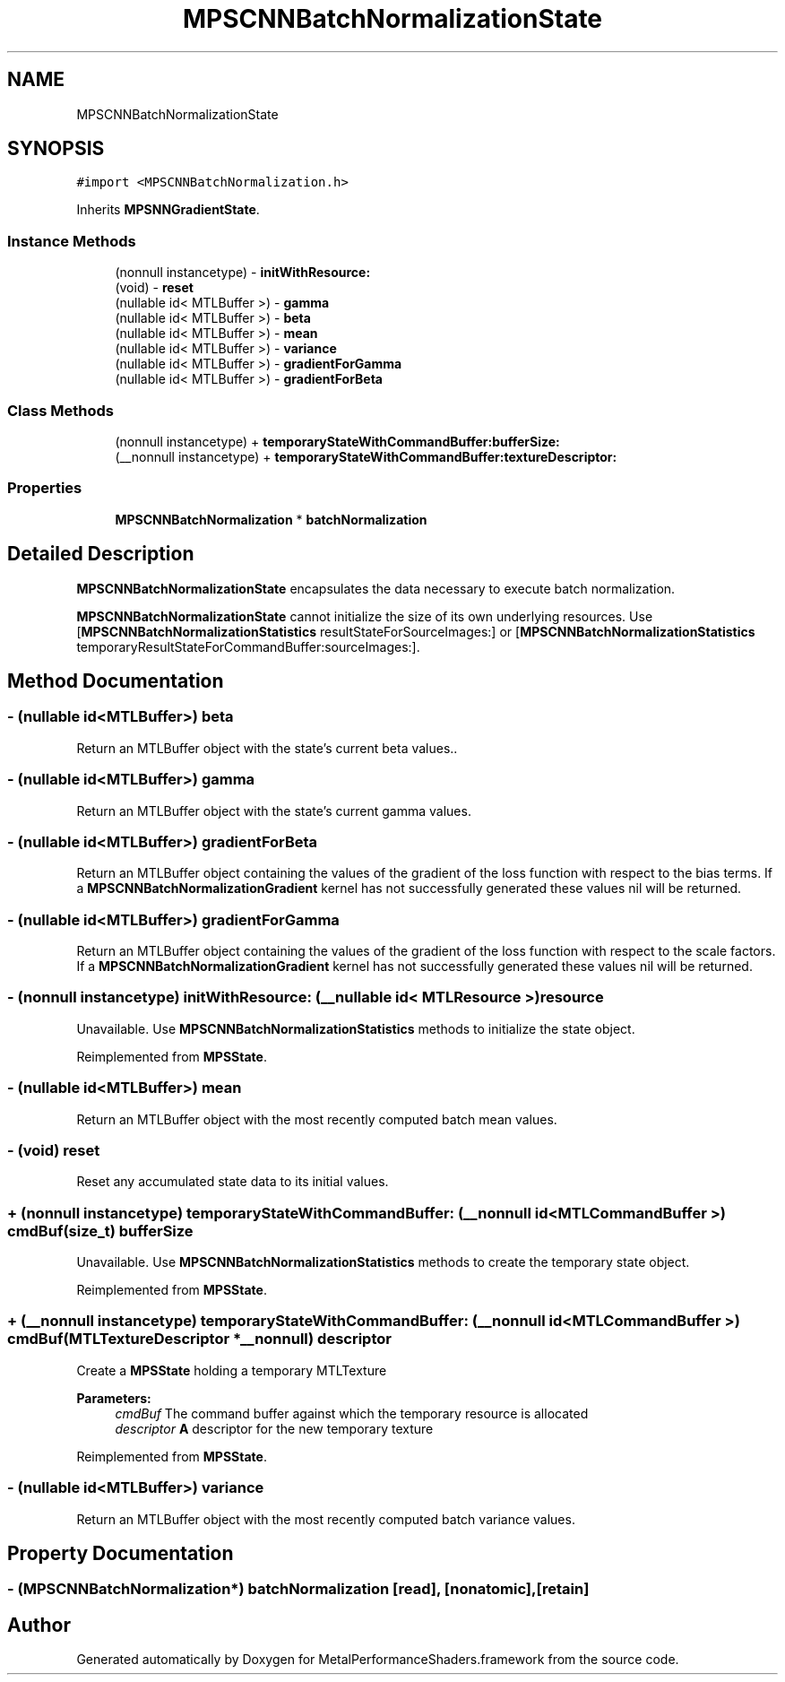 .TH "MPSCNNBatchNormalizationState" 3 "Sat May 12 2018" "Version MetalPerformanceShaders-116" "MetalPerformanceShaders.framework" \" -*- nroff -*-
.ad l
.nh
.SH NAME
MPSCNNBatchNormalizationState
.SH SYNOPSIS
.br
.PP
.PP
\fC#import <MPSCNNBatchNormalization\&.h>\fP
.PP
Inherits \fBMPSNNGradientState\fP\&.
.SS "Instance Methods"

.in +1c
.ti -1c
.RI "(nonnull instancetype) \- \fBinitWithResource:\fP"
.br
.ti -1c
.RI "(void) \- \fBreset\fP"
.br
.ti -1c
.RI "(nullable id< MTLBuffer >) \- \fBgamma\fP"
.br
.ti -1c
.RI "(nullable id< MTLBuffer >) \- \fBbeta\fP"
.br
.ti -1c
.RI "(nullable id< MTLBuffer >) \- \fBmean\fP"
.br
.ti -1c
.RI "(nullable id< MTLBuffer >) \- \fBvariance\fP"
.br
.ti -1c
.RI "(nullable id< MTLBuffer >) \- \fBgradientForGamma\fP"
.br
.ti -1c
.RI "(nullable id< MTLBuffer >) \- \fBgradientForBeta\fP"
.br
.in -1c
.SS "Class Methods"

.in +1c
.ti -1c
.RI "(nonnull instancetype) + \fBtemporaryStateWithCommandBuffer:bufferSize:\fP"
.br
.ti -1c
.RI "(__nonnull instancetype) + \fBtemporaryStateWithCommandBuffer:textureDescriptor:\fP"
.br
.in -1c
.SS "Properties"

.in +1c
.ti -1c
.RI "\fBMPSCNNBatchNormalization\fP * \fBbatchNormalization\fP"
.br
.in -1c
.SH "Detailed Description"
.PP 
\fBMPSCNNBatchNormalizationState\fP encapsulates the data necessary to execute batch normalization\&.
.PP
\fBMPSCNNBatchNormalizationState\fP cannot initialize the size of its own underlying resources\&. Use [\fBMPSCNNBatchNormalizationStatistics\fP resultStateForSourceImages:] or [\fBMPSCNNBatchNormalizationStatistics\fP temporaryResultStateForCommandBuffer:sourceImages:]\&. 
.SH "Method Documentation"
.PP 
.SS "\- (nullable id<MTLBuffer>) beta "
Return an MTLBuffer object with the state's current beta values\&.\&. 
.SS "\- (nullable id<MTLBuffer>) gamma "
Return an MTLBuffer object with the state's current gamma values\&. 
.SS "\- (nullable id<MTLBuffer>) gradientForBeta "
Return an MTLBuffer object containing the values of the gradient of the loss function with respect to the bias terms\&. If a \fBMPSCNNBatchNormalizationGradient\fP kernel has not successfully generated these values nil will be returned\&. 
.SS "\- (nullable id<MTLBuffer>) gradientForGamma "
Return an MTLBuffer object containing the values of the gradient of the loss function with respect to the scale factors\&. If a \fBMPSCNNBatchNormalizationGradient\fP kernel has not successfully generated these values nil will be returned\&. 
.SS "\- (nonnull instancetype) initWithResource: (__nullable id< MTLResource >) resource"
Unavailable\&. Use \fBMPSCNNBatchNormalizationStatistics\fP methods to initialize the state object\&. 
.PP
Reimplemented from \fBMPSState\fP\&.
.SS "\- (nullable id<MTLBuffer>) mean "
Return an MTLBuffer object with the most recently computed batch mean values\&. 
.SS "\- (void) reset "
Reset any accumulated state data to its initial values\&. 
.SS "+ (nonnull instancetype) \fBtemporaryStateWithCommandBuffer:\fP (__nonnull id< MTLCommandBuffer >) cmdBuf(size_t) bufferSize"
Unavailable\&. Use \fBMPSCNNBatchNormalizationStatistics\fP methods to create the temporary state object\&. 
.PP
Reimplemented from \fBMPSState\fP\&.
.SS "+ (__nonnull instancetype) \fBtemporaryStateWithCommandBuffer:\fP (__nonnull id< MTLCommandBuffer >) cmdBuf(MTLTextureDescriptor *__nonnull) descriptor"
Create a \fBMPSState\fP holding a temporary MTLTexture 
.PP
\fBParameters:\fP
.RS 4
\fIcmdBuf\fP The command buffer against which the temporary resource is allocated 
.br
\fIdescriptor\fP \fBA\fP descriptor for the new temporary texture 
.RE
.PP

.PP
Reimplemented from \fBMPSState\fP\&.
.SS "\- (nullable id<MTLBuffer>) variance "
Return an MTLBuffer object with the most recently computed batch variance values\&. 
.SH "Property Documentation"
.PP 
.SS "\- (\fBMPSCNNBatchNormalization\fP*) batchNormalization\fC [read]\fP, \fC [nonatomic]\fP, \fC [retain]\fP"


.SH "Author"
.PP 
Generated automatically by Doxygen for MetalPerformanceShaders\&.framework from the source code\&.

